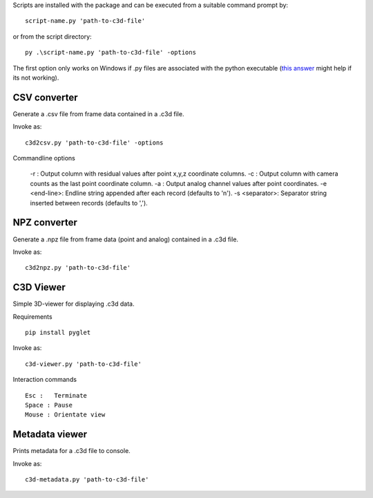 Scripts are installed with the package and can be executed from a suitable command prompt by::

    script-name.py 'path-to-c3d-file'

or from the script directory::

    py .\script-name.py 'path-to-c3d-file' -options
    
The first option only works on Windows if .py files are associated with the python executable (`this answer`_ might help if its not working).

.. _this answer: https://stackoverflow.com/questions/1934675/how-to-execute-python-scripts-in-windows


CSV converter
~~~~~

Generate a .csv file from frame data contained in a .c3d file.

Invoke as::

    c3d2csv.py 'path-to-c3d-file' -options

Commandline options

    -r : Output column with residual values after point x,y,z coordinate columns.
    -c : Output column with camera counts as the last point coordinate column.
    -a : Output analog channel values after point coordinates.
    -e <end-line>: Endline string appended after each record (defaults to '\n').
    -s <separator>: Separator string inserted between records (defaults to ',').


NPZ converter
~~~~~

Generate a .npz file from frame data (point and analog) contained in a .c3d file.

Invoke as::

    c3d2npz.py 'path-to-c3d-file'

C3D Viewer
~~~~~

Simple 3D-viewer for displaying .c3d data.

Requirements ::

    pip install pyglet

Invoke  as::

    c3d-viewer.py 'path-to-c3d-file'

Interaction commands ::

    Esc :   Terminate
    Space : Pause
    Mouse : Orientate view

Metadata viewer
~~~~~

Prints metadata for a .c3d file to console.

Invoke as::

    c3d-metadata.py 'path-to-c3d-file'
